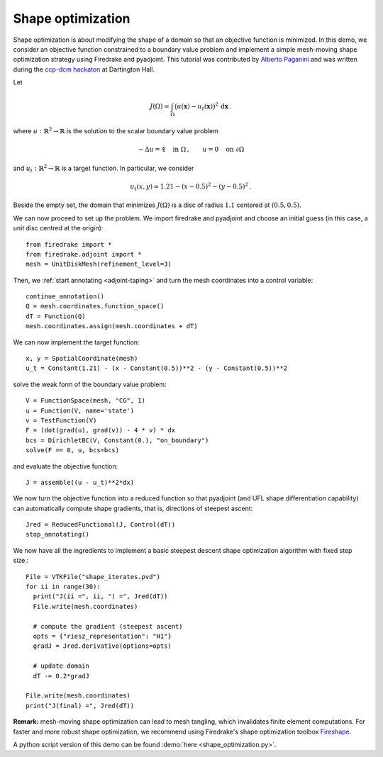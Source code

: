 Shape optimization
==================

Shape optimization is about modifying the shape of a domain so that an
objective function is minimized. In this demo, we consider an objective
function constrained to a boundary value problem and implement a simple
mesh-moving shape optimization strategy using Firedrake and pyadjoint.  This
tutorial was contributed by `Alberto Paganini <mailto:apaganini@le.ac.uk>`__
and was written during the `ccp-dcm hackaton
<https://ccp-dcm.github.io/exeter_hackathon>`__ at Dartington Hall.

Let

.. math::

   J(\Omega) = \int_\Omega \big(u(\mathbf{x}) - u_t(\mathbf{x})\big)^2 \,\mathrm{d}\mathbf{x}\,.

where :math:`u:\mathbb{R}^2\to\mathbb{R}` is the solution to the scalar
boundary value problem

.. math::

    -\Delta u = 4 \quad \text{in }\Omega\,, \qquad u = 0 \quad \text{on } \partial\Omega


and :math:`u_t:\mathbb{R}^2\to\mathbb{R}` is a target function. In particular,
we consider

.. math::

    u_t(x,y) = 1.21 - (x - 0.5)^2 - (y - 0.5)^2\,.

Beside the empty set, the domain that minimizes :math:`J(\Omega)` is a disc of
radius :math:`1.1` centered at :math:`(0.5,0.5)`.

We can now proceed to set up the problem. We import firedrake and pyadjoint and
choose an initial guess (in this case, a unit disc centred at the origin)::

  from firedrake import *
  from firedrake.adjoint import *
  mesh = UnitDiskMesh(refinement_level=3)

Then, we :ref:`start annotating <adjoint-taping>` and turn the mesh coordinates into a control variable::

  continue_annotation()
  Q = mesh.coordinates.function_space()
  dT = Function(Q)
  mesh.coordinates.assign(mesh.coordinates + dT)

We can now implement the target function::

  x, y = SpatialCoordinate(mesh)
  u_t = Constant(1.21) - (x - Constant(0.5))**2 - (y - Constant(0.5))**2

solve the weak form of the boundary value problem::

  V = FunctionSpace(mesh, "CG", 1)
  u = Function(V, name='state')
  v = TestFunction(V)
  F = (dot(grad(u), grad(v)) - 4 * v) * dx
  bcs = DirichletBC(V, Constant(0.), "on_boundary")
  solve(F == 0, u, bcs=bcs)

and evaluate the objective function::

  J = assemble((u - u_t)**2*dx)

We now turn the objective function into a reduced function so that pyadjoint
(and UFL shape differentiation capability) can automatically compute shape
gradients, that is, directions of steepest ascent::

  Jred = ReducedFunctional(J, Control(dT))
  stop_annotating()

We now have all the ingredients to implement a basic steepest descent shape
optimization algorithm with fixed step size.::

  File = VTKFile("shape_iterates.pvd")
  for ii in range(30):
    print("J(ii =", ii, ") =", Jred(dT))
    File.write(mesh.coordinates)

    # compute the gradient (steepest ascent)
    opts = {"riesz_representation": "H1"}
    gradJ = Jred.derivative(options=opts)

    # update domain
    dT -= 0.2*gradJ

  File.write(mesh.coordinates)
  print("J(final) =", Jred(dT))

.. only:: html

  .. container:: youtube

    .. vimeo:: 1083822714?loop=1
       :width: 600px


**Remark:** mesh-moving shape optimization can lead to mesh tangling, which
invalidates finite element computations. For faster and more robust shape
optimization, we recommend using Firedrake's shape optimization toolbox
`Fireshape <https://github.com/fireshape/fireshape>`__.

A python script version of this demo can be found :demo:`here <shape_optimization.py>`.

